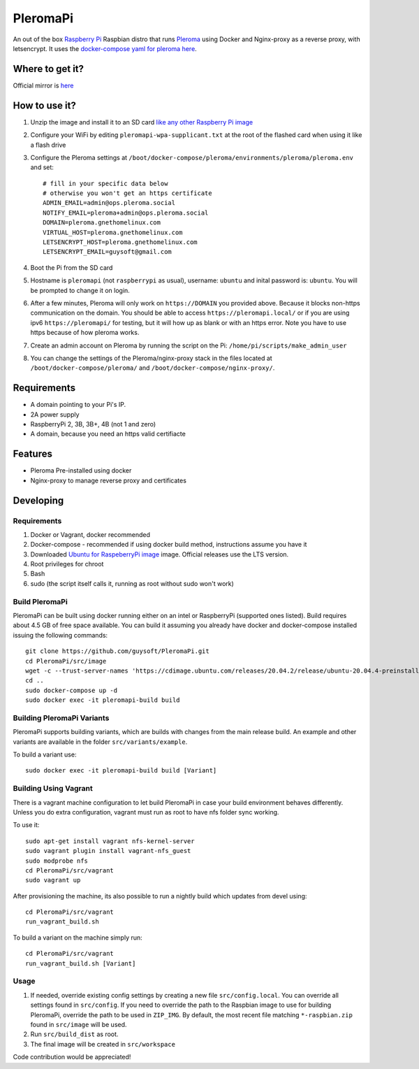 PleromaPi
=========

An out of the box `Raspberry Pi <http://www.raspberrypi.org/>`_ Raspbian distro that runs `Pleroma <https://pleroma.social/>`_ using Docker and Nginx-proxy as a reverse proxy, with letsencrypt.
It uses the `docker-compose yaml for pleroma here <https://git.pleroma.social/guysoft/pleroma-docker-compose/-/blob/devel/docker-compose.yml>`_.


Where to get it?
----------------

Official mirror is `here <http://unofficialpi.org/Distros/PleromaPi>`_

How to use it?
--------------

#. Unzip the image and install it to an SD card `like any other Raspberry Pi image <https://www.raspberrypi.org/documentation/installation/installing-images/README.md>`_
#. Configure your WiFi by editing ``pleromapi-wpa-supplicant.txt`` at the root of the flashed card when using it like a flash drive
#. Configure the Pleroma settings at ``/boot/docker-compose/pleroma/environments/pleroma/pleroma.env`` and set::

    # fill in your specific data below
    # otherwise you won't get an https certificate
    ADMIN_EMAIL=admin@ops.pleroma.social
    NOTIFY_EMAIL=pleroma+admin@ops.pleroma.social
    DOMAIN=pleroma.gnethomelinux.com
    VIRTUAL_HOST=pleroma.gnethomelinux.com
    LETSENCRYPT_HOST=pleroma.gnethomelinux.com
    LETSENCRYPT_EMAIL=guysoft@gmail.com

#. Boot the Pi from the SD card
#. Hostname is ``pleromapi`` (not ``raspberrypi`` as usual), username: ``ubuntu`` and inital password is: ``ubuntu``. You will be prompted to change it on login.
#. After a few minutes, Pleroma will only work on ``https://DOMAIN`` you provided above. Because it blocks non-https communication on the domain. You should be able to access ``https://pleromapi.local/`` or if you are using ipv6 ``https://pleromapi/`` for testing, but it will how up as blank or with an https error. Note you have to use https because of how pleroma works. 
#. Create an admin account on Pleroma by running the script on the Pi: ``/home/pi/scripts/make_admin_user``
#. You can change the settings of the Pleroma/nginx-proxy stack in the files located at ``/boot/docker-compose/pleroma/`` and ``/boot/docker-compose/nginx-proxy/``.


Requirements
------------
* A domain pointing to your Pi's IP.
* 2A power supply
* RaspberryPi 2, 3B, 3B+, 4B (not 1 and zero)
* A domain, because you need an https valid certifiacte

Features
--------

* Pleroma Pre-installed using docker
* Nginx-proxy to manage reverse proxy and certificates


Developing
----------

Requirements
~~~~~~~~~~~~

#. Docker or Vagrant, docker recommended
#. Docker-compose - recommended if using docker build method, instructions assume you have it
#. Downloaded `Ubuntu for RaspeberryPi image <https://ubuntu.com/download/raspberry-pi/>`_ image. Official releases use the LTS version.
#. Root privileges for chroot
#. Bash
#. sudo (the script itself calls it, running as root without sudo won't work)

Build PleromaPi
~~~~~~~~~~~~~~~

PleromaPi can be built using docker running either on an intel or RaspberryPi (supported ones listed).
Build requires about 4.5 GB of free space available.
You can build it assuming you already have docker and docker-compose installed issuing the following commands::

    
    git clone https://github.com/guysoft/PleromaPi.git
    cd PleromaPi/src/image
    wget -c --trust-server-names 'https://cdimage.ubuntu.com/releases/20.04.2/release/ubuntu-20.04.4-preinstalled-server-arm64+raspi.img.xz'
    cd ..
    sudo docker-compose up -d
    sudo docker exec -it pleromapi-build build
    
Building PleromaPi Variants
~~~~~~~~~~~~~~~~~~~~~~~~~~~

PleromaPi supports building variants, which are builds with changes from the main release build. An example and other variants are available in the folder ``src/variants/example``.

To build a variant use::

    sudo docker exec -it pleromapi-build build [Variant]
    
Building Using Vagrant
~~~~~~~~~~~~~~~~~~~~~~
There is a vagrant machine configuration to let build PleromaPi in case your build environment behaves differently. Unless you do extra configuration, vagrant must run as root to have nfs folder sync working.

To use it::

    sudo apt-get install vagrant nfs-kernel-server
    sudo vagrant plugin install vagrant-nfs_guest
    sudo modprobe nfs
    cd PleromaPi/src/vagrant
    sudo vagrant up

After provisioning the machine, its also possible to run a nightly build which updates from devel using::

    cd PleromaPi/src/vagrant
    run_vagrant_build.sh
    
To build a variant on the machine simply run::

    cd PleromaPi/src/vagrant
    run_vagrant_build.sh [Variant]

Usage
~~~~~

#. If needed, override existing config settings by creating a new file ``src/config.local``. You can override all settings found in ``src/config``. If you need to override the path to the Raspbian image to use for building PleromaPi, override the path to be used in ``ZIP_IMG``. By default, the most recent file matching ``*-raspbian.zip`` found in ``src/image`` will be used.
#. Run ``src/build_dist`` as root.
#. The final image will be created in ``src/workspace``

Code contribution would be appreciated!
